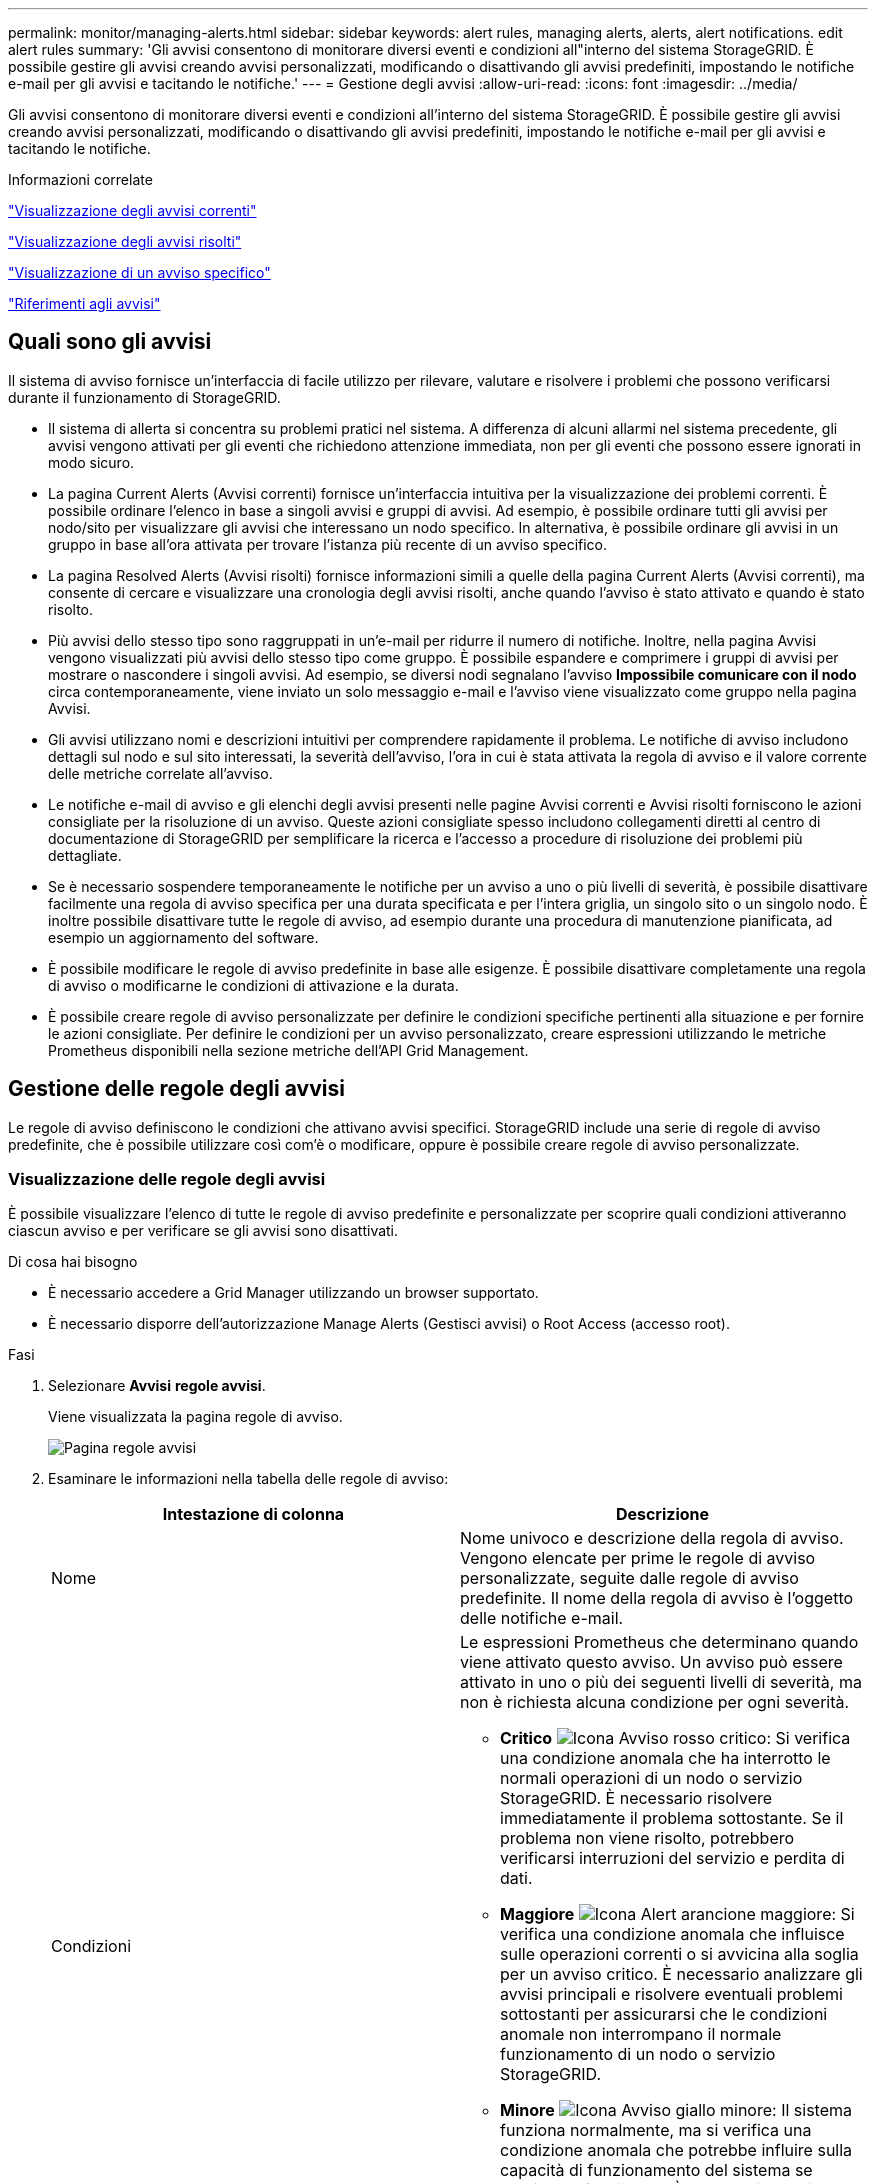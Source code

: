 ---
permalink: monitor/managing-alerts.html 
sidebar: sidebar 
keywords: alert rules, managing alerts, alerts, alert notifications. edit alert rules 
summary: 'Gli avvisi consentono di monitorare diversi eventi e condizioni all"interno del sistema StorageGRID. È possibile gestire gli avvisi creando avvisi personalizzati, modificando o disattivando gli avvisi predefiniti, impostando le notifiche e-mail per gli avvisi e tacitando le notifiche.' 
---
= Gestione degli avvisi
:allow-uri-read: 
:icons: font
:imagesdir: ../media/


[role="lead"]
Gli avvisi consentono di monitorare diversi eventi e condizioni all'interno del sistema StorageGRID. È possibile gestire gli avvisi creando avvisi personalizzati, modificando o disattivando gli avvisi predefiniti, impostando le notifiche e-mail per gli avvisi e tacitando le notifiche.

.Informazioni correlate
link:viewing-current-alerts.html["Visualizzazione degli avvisi correnti"]

link:viewing-resolved-alerts.html["Visualizzazione degli avvisi risolti"]

link:viewing-specific-alert.html["Visualizzazione di un avviso specifico"]

link:alerts-reference.html["Riferimenti agli avvisi"]



== Quali sono gli avvisi

Il sistema di avviso fornisce un'interfaccia di facile utilizzo per rilevare, valutare e risolvere i problemi che possono verificarsi durante il funzionamento di StorageGRID.

* Il sistema di allerta si concentra su problemi pratici nel sistema. A differenza di alcuni allarmi nel sistema precedente, gli avvisi vengono attivati per gli eventi che richiedono attenzione immediata, non per gli eventi che possono essere ignorati in modo sicuro.
* La pagina Current Alerts (Avvisi correnti) fornisce un'interfaccia intuitiva per la visualizzazione dei problemi correnti. È possibile ordinare l'elenco in base a singoli avvisi e gruppi di avvisi. Ad esempio, è possibile ordinare tutti gli avvisi per nodo/sito per visualizzare gli avvisi che interessano un nodo specifico. In alternativa, è possibile ordinare gli avvisi in un gruppo in base all'ora attivata per trovare l'istanza più recente di un avviso specifico.
* La pagina Resolved Alerts (Avvisi risolti) fornisce informazioni simili a quelle della pagina Current Alerts (Avvisi correnti), ma consente di cercare e visualizzare una cronologia degli avvisi risolti, anche quando l'avviso è stato attivato e quando è stato risolto.
* Più avvisi dello stesso tipo sono raggruppati in un'e-mail per ridurre il numero di notifiche. Inoltre, nella pagina Avvisi vengono visualizzati più avvisi dello stesso tipo come gruppo. È possibile espandere e comprimere i gruppi di avvisi per mostrare o nascondere i singoli avvisi. Ad esempio, se diversi nodi segnalano l'avviso *Impossibile comunicare con il nodo* circa contemporaneamente, viene inviato un solo messaggio e-mail e l'avviso viene visualizzato come gruppo nella pagina Avvisi.
* Gli avvisi utilizzano nomi e descrizioni intuitivi per comprendere rapidamente il problema. Le notifiche di avviso includono dettagli sul nodo e sul sito interessati, la severità dell'avviso, l'ora in cui è stata attivata la regola di avviso e il valore corrente delle metriche correlate all'avviso.
* Le notifiche e-mail di avviso e gli elenchi degli avvisi presenti nelle pagine Avvisi correnti e Avvisi risolti forniscono le azioni consigliate per la risoluzione di un avviso. Queste azioni consigliate spesso includono collegamenti diretti al centro di documentazione di StorageGRID per semplificare la ricerca e l'accesso a procedure di risoluzione dei problemi più dettagliate.
* Se è necessario sospendere temporaneamente le notifiche per un avviso a uno o più livelli di severità, è possibile disattivare facilmente una regola di avviso specifica per una durata specificata e per l'intera griglia, un singolo sito o un singolo nodo. È inoltre possibile disattivare tutte le regole di avviso, ad esempio durante una procedura di manutenzione pianificata, ad esempio un aggiornamento del software.
* È possibile modificare le regole di avviso predefinite in base alle esigenze. È possibile disattivare completamente una regola di avviso o modificarne le condizioni di attivazione e la durata.
* È possibile creare regole di avviso personalizzate per definire le condizioni specifiche pertinenti alla situazione e per fornire le azioni consigliate. Per definire le condizioni per un avviso personalizzato, creare espressioni utilizzando le metriche Prometheus disponibili nella sezione metriche dell'API Grid Management.




== Gestione delle regole degli avvisi

Le regole di avviso definiscono le condizioni che attivano avvisi specifici. StorageGRID include una serie di regole di avviso predefinite, che è possibile utilizzare così com'è o modificare, oppure è possibile creare regole di avviso personalizzate.



=== Visualizzazione delle regole degli avvisi

È possibile visualizzare l'elenco di tutte le regole di avviso predefinite e personalizzate per scoprire quali condizioni attiveranno ciascun avviso e per verificare se gli avvisi sono disattivati.

.Di cosa hai bisogno
* È necessario accedere a Grid Manager utilizzando un browser supportato.
* È necessario disporre dell'autorizzazione Manage Alerts (Gestisci avvisi) o Root Access (accesso root).


.Fasi
. Selezionare *Avvisi* *regole avvisi*.
+
Viene visualizzata la pagina regole di avviso.

+
image::../media/alert_rules_page.png[Pagina regole avvisi]

. Esaminare le informazioni nella tabella delle regole di avviso:
+
|===
| Intestazione di colonna | Descrizione 


 a| 
Nome
 a| 
Nome univoco e descrizione della regola di avviso. Vengono elencate per prime le regole di avviso personalizzate, seguite dalle regole di avviso predefinite. Il nome della regola di avviso è l'oggetto delle notifiche e-mail.



 a| 
Condizioni
 a| 
Le espressioni Prometheus che determinano quando viene attivato questo avviso. Un avviso può essere attivato in uno o più dei seguenti livelli di severità, ma non è richiesta alcuna condizione per ogni severità.

** *Critico* image:../media/icon_alert_red_critical.png["Icona Avviso rosso critico"]: Si verifica una condizione anomala che ha interrotto le normali operazioni di un nodo o servizio StorageGRID. È necessario risolvere immediatamente il problema sottostante. Se il problema non viene risolto, potrebbero verificarsi interruzioni del servizio e perdita di dati.
** *Maggiore* image:../media/icon_alert_orange_major.png["Icona Alert arancione maggiore"]: Si verifica una condizione anomala che influisce sulle operazioni correnti o si avvicina alla soglia per un avviso critico. È necessario analizzare gli avvisi principali e risolvere eventuali problemi sottostanti per assicurarsi che le condizioni anomale non interrompano il normale funzionamento di un nodo o servizio StorageGRID.
** *Minore* image:../media/icon_alert_yellow_miinor.png["Icona Avviso giallo minore"]: Il sistema funziona normalmente, ma si verifica una condizione anomala che potrebbe influire sulla capacità di funzionamento del sistema se continua a funzionare. È necessario monitorare e risolvere gli avvisi minori che non vengono risolti da soli per assicurarsi che non causino problemi più gravi.




 a| 
Tipo
 a| 
Il tipo di regola di avviso:

** *Default*: Una regola di avviso fornita con il sistema. È possibile disattivare una regola di avviso predefinita o modificare le condizioni e la durata di una regola di avviso predefinita. Non è possibile rimuovere una regola di avviso predefinita.
** *Default**: Una regola di avviso predefinita che include una condizione o una durata modificate. Se necessario, è possibile ripristinare facilmente le impostazioni predefinite originali di una condizione modificata.
** *Personalizzato*: Una regola di avviso creata dall'utente. È possibile disattivare, modificare e rimuovere regole di avviso personalizzate.




 a| 
Stato
 a| 
Se questa regola di avviso è attualmente attivata o disattivata. Le condizioni per le regole di avviso disabilitate non vengono valutate, quindi non vengono attivati avvisi.

|===


.Informazioni correlate
link:alerts-reference.html["Riferimenti agli avvisi"]



=== Creazione di regole di avviso personalizzate

È possibile creare regole di avviso personalizzate per definire le proprie condizioni di attivazione degli avvisi.

.Di cosa hai bisogno
* È necessario accedere a Grid Manager utilizzando un browser supportato.
* È necessario disporre dell'autorizzazione Manage Alerts (Gestisci avvisi) o Root Access (accesso root).


.A proposito di questa attività
StorageGRID non convalida gli avvisi personalizzati. Se si decide di creare regole di avviso personalizzate, attenersi alle seguenti linee guida generali:

* Esaminare le condizioni per le regole di avviso predefinite e utilizzarle come esempi per le regole di avviso personalizzate.
* Se si definiscono più condizioni per una regola di avviso, utilizzare la stessa espressione per tutte le condizioni. Quindi, modificare il valore di soglia per ciascuna condizione.
* Controllare attentamente ogni condizione per verificare la presenza di errori di tipo e logici.
* Utilizzare solo le metriche elencate nell'API Grid Management.
* Quando si esegue il test di un'espressione utilizzando l'API Grid Management, tenere presente che una risposta "`scompleta`" potrebbe essere semplicemente un corpo di risposta vuoto (nessun avviso attivato). Per verificare se l'avviso è effettivamente attivato, è possibile impostare temporaneamente una soglia su un valore che si prevede sia vero al momento.
+
Ad esempio, per testare l'espressione `node_memory_MemTotal_bytes < 24000000000`, eseguire prima `node_memory_MemTotal_bytes >= 0` e assicurati di ottenere i risultati attesi (tutti i nodi restituiscono un valore). Quindi, riportare l'operatore e la soglia ai valori previsti ed eseguire di nuovo. Nessun risultato indica che non sono presenti avvisi correnti per questa espressione.

* Non presumere che un avviso personalizzato funzioni a meno che non sia stata convalidata l'attivazione dell'avviso quando previsto.


.Fasi
. Selezionare *Avvisi* *regole avvisi*.
+
Viene visualizzata la pagina regole di avviso.

. Selezionare *Crea regola personalizzata*.
+
Viene visualizzata la finestra di dialogo Create Custom Rule (Crea regola personalizzata).

+
image::../media/alerts_create_custom_rule.png[Avvisi Crea regola personalizzata]

. Selezionare o deselezionare la casella di controllo *Enabled* per determinare se questa regola di avviso è attualmente attivata.
+
Se una regola di avviso è disattivata, le relative espressioni non vengono valutate e non vengono attivati avvisi.

. Inserire le seguenti informazioni:
+
|===
| Campo | Descrizione 


 a| 
Nome univoco
 a| 
Un nome univoco per questa regola. Il nome della regola di avviso viene visualizzato nella pagina Avvisi ed è anche l'oggetto delle notifiche e-mail. I nomi delle regole di avviso possono essere compresi tra 1 e 64 caratteri.



 a| 
Descrizione
 a| 
Una descrizione del problema che si verifica. La descrizione è il messaggio di avviso visualizzato nella pagina Avvisi e nelle notifiche e-mail. Le descrizioni delle regole di avviso possono essere comprese tra 1 e 128 caratteri.



 a| 
Azioni consigliate
 a| 
Facoltativamente, le azioni consigliate da intraprendere quando viene attivato questo avviso. Immettere le azioni consigliate come testo normale (senza codici di formattazione). Le azioni consigliate per le regole di avviso possono essere comprese tra 0 e 1,024 caratteri.

|===
. Nella sezione Condizioni, immettere un'espressione Prometheus per uno o più livelli di gravità dell'avviso.
+
Un'espressione di base è in genere della forma:

+
[listing]
----
[metric] [operator] [value]
----
+
Le espressioni possono essere di qualsiasi lunghezza, ma vengono visualizzate su una singola riga dell'interfaccia utente. È richiesta almeno un'espressione.

+
Per visualizzare le metriche disponibili e verificare le espressioni Prometheus, fare clic sull'icona della guida image:../media/icon_nms_question.gif["icona del punto interrogativo"] E segui il link alla sezione metriche dell'API Grid Management.

+
Per ulteriori informazioni sull'utilizzo dell'API di gestione griglia, consultare le istruzioni per l'amministrazione di StorageGRID. Per ulteriori informazioni sulla sintassi delle query Prometheus, consultare la documentazione di Prometheus.

+
Questa espressione attiva un avviso se la quantità di RAM installata per un nodo è inferiore a 24,000,000,000 byte (24 GB).

+
[listing]
----
node_memory_MemTotal_bytes < 24000000000
----
. Nel campo *durata*, immettere il periodo di tempo in cui una condizione deve rimanere in vigore continuamente prima che l'allarme venga attivato e selezionare un'unità di tempo.
+
Per attivare un avviso immediatamente quando una condizione diventa vera, immettere *0*. Aumentare questo valore per evitare che condizioni temporanee attivino avvisi.

+
L'impostazione predefinita è 5 minuti.

. Fare clic su *Save* (Salva).
+
La finestra di dialogo si chiude e la nuova regola di avviso personalizzata viene visualizzata nella tabella regole di avviso.



.Informazioni correlate
link:../admin/index.html["Amministrare StorageGRID"]

link:commonly-used-prometheus-metrics.html["Metriche Prometheus comunemente utilizzate"]

https://prometheus.io/docs/querying/basics/["Prometheus: Nozioni di base sulle query"]



=== Modifica di una regola di avviso

È possibile modificare una regola di avviso per modificare le condizioni di attivazione; per una regola di avviso personalizzata, è anche possibile aggiornare il nome della regola, la descrizione e le azioni consigliate.

.Di cosa hai bisogno
* È necessario accedere a Grid Manager utilizzando un browser supportato.
* È necessario disporre dell'autorizzazione Manage Alerts (Gestisci avvisi) o Root Access (accesso root).


.A proposito di questa attività
Quando si modifica una regola di avviso predefinita, è possibile modificare le condizioni per gli avvisi minori, maggiori e critici e la durata. Quando si modifica una regola di avviso personalizzata, è anche possibile modificare il nome, la descrizione e le azioni consigliate della regola.


IMPORTANT: Prestare attenzione quando si decide di modificare una regola di avviso. Se si modificano i valori di attivazione, potrebbe non essere rilevato un problema sottostante fino a quando non viene impedita l'esecuzione di un'operazione critica.

.Fasi
. Selezionare *Avvisi* *regole avvisi*.
+
Viene visualizzata la pagina regole di avviso.

. Selezionare il pulsante di opzione corrispondente alla regola di avviso che si desidera modificare.
. Selezionare *Modifica regola*.
+
Viene visualizzata la finestra di dialogo Edit Rule (Modifica regola). Questo esempio mostra una regola di avviso predefinita: I campi Nome univoco, Descrizione e azioni consigliate sono disattivati e non possono essere modificati.

+
image::../media/alert_rules_edit_rule.png[Regola di modifica degli avvisi]

. Selezionare o deselezionare la casella di controllo *Enabled* per determinare se questa regola di avviso è attualmente attivata.
+
Se una regola di avviso è disattivata, le relative espressioni non vengono valutate e non vengono attivati avvisi.

+

NOTE: Se si disattiva la regola di avviso per un avviso corrente, è necessario attendere alcuni minuti affinché l'avviso non venga più visualizzato come avviso attivo.

+

IMPORTANT: In generale, la disattivazione di una regola di avviso predefinita non è consigliata. Se una regola di avviso è disattivata, potrebbe non essere rilevato un problema sottostante fino a quando non viene impedita l'esecuzione di un'operazione critica.

. Per le regole di avviso personalizzate, aggiornare le seguenti informazioni secondo necessità.
+

NOTE: Non è possibile modificare queste informazioni per le regole di avviso predefinite.

+
|===
| Campo | Descrizione 


 a| 
Nome univoco
 a| 
Un nome univoco per questa regola. Il nome della regola di avviso viene visualizzato nella pagina Avvisi ed è anche l'oggetto delle notifiche e-mail. I nomi delle regole di avviso possono essere compresi tra 1 e 64 caratteri.



 a| 
Descrizione
 a| 
Una descrizione del problema che si verifica. La descrizione è il messaggio di avviso visualizzato nella pagina Avvisi e nelle notifiche e-mail. Le descrizioni delle regole di avviso possono essere comprese tra 1 e 128 caratteri.



 a| 
Azioni consigliate
 a| 
Facoltativamente, le azioni consigliate da intraprendere quando viene attivato questo avviso. Immettere le azioni consigliate come testo normale (senza codici di formattazione). Le azioni consigliate per le regole di avviso possono essere comprese tra 0 e 1,024 caratteri.

|===
. Nella sezione Condizioni, immettere o aggiornare l'espressione Prometheus per uno o più livelli di gravità dell'avviso.
+

NOTE: Se si desidera ripristinare il valore originale di una condizione per una regola di avviso predefinita modificata, fare clic sui tre punti a destra della condizione modificata.

+
image::../media/alert_rules_edit_revert_to_default.png[Alert rules (regole di avviso): Ripristino di una condizione modificata al valore predefinito]

+

NOTE: Se si aggiornano le condizioni per un avviso corrente, le modifiche potrebbero non essere implementate fino a quando la condizione precedente non viene risolta. Al successivo soddisfacimento di una delle condizioni per la regola, l'avviso rifletterà i valori aggiornati.

+
Un'espressione di base è in genere della forma:

+
[listing]
----
[metric] [operator] [value]
----
+
Le espressioni possono essere di qualsiasi lunghezza, ma vengono visualizzate su una singola riga dell'interfaccia utente. È richiesta almeno un'espressione.

+
Per visualizzare le metriche disponibili e verificare le espressioni Prometheus, fare clic sull'icona della guida image:../media/icon_nms_question.gif["icona del punto interrogativo"] E segui il link alla sezione metriche dell'API Grid Management.

+
Per ulteriori informazioni sull'utilizzo dell'API di gestione griglia, consultare le istruzioni per l'amministrazione di StorageGRID. Per ulteriori informazioni sulla sintassi delle query Prometheus, consultare la documentazione di Prometheus.

+
Questa espressione attiva un avviso se la quantità di RAM installata per un nodo è inferiore a 24,000,000,000 byte (24 GB).

+
[listing]
----
node_memory_MemTotal_bytes < 24000000000
----
. Nel campo *durata*, immettere il periodo di tempo in cui una condizione deve rimanere in vigore continuamente prima che l'allarme venga attivato, quindi selezionare l'unità di tempo.
+
Per attivare un avviso immediatamente quando una condizione diventa vera, immettere *0*. Aumentare questo valore per evitare che condizioni temporanee attivino avvisi.

+
L'impostazione predefinita è 5 minuti.

. Fare clic su *Save* (Salva).
+
Se è stata modificata una regola di avviso predefinita, nella colonna tipo viene visualizzato *Default**. Se è stata disattivata una regola di avviso predefinita o personalizzata, nella colonna *Status* viene visualizzato *Disabled*.



.Informazioni correlate
link:../admin/index.html["Amministrare StorageGRID"]

link:commonly-used-prometheus-metrics.html["Metriche Prometheus comunemente utilizzate"]

https://prometheus.io/docs/querying/basics/["Prometheus: Nozioni di base sulle query"]



=== Disattivazione di una regola di avviso

È possibile modificare lo stato attivato/disattivato per una regola di avviso predefinita o personalizzata.

.Di cosa hai bisogno
* È necessario accedere a Grid Manager utilizzando un browser supportato.
* È necessario disporre dell'autorizzazione Manage Alerts (Gestisci avvisi) o Root Access (accesso root).


.A proposito di questa attività
Quando una regola di avviso viene disattivata, le relative espressioni non vengono valutate e non vengono attivati avvisi.


IMPORTANT: In generale, la disattivazione di una regola di avviso predefinita non è consigliata. Se una regola di avviso è disattivata, potrebbe non essere rilevato un problema sottostante fino a quando non viene impedita l'esecuzione di un'operazione critica.

.Fasi
. Selezionare *Avvisi* *regole avvisi*.
+
Viene visualizzata la pagina regole di avviso.

. Selezionare il pulsante di opzione corrispondente alla regola di avviso che si desidera attivare o disattivare.
. Selezionare *Modifica regola*.
+
Viene visualizzata la finestra di dialogo Edit Rule (Modifica regola).

. Selezionare o deselezionare la casella di controllo *Enabled* per determinare se questa regola di avviso è attualmente attivata.
+
Se una regola di avviso è disattivata, le relative espressioni non vengono valutate e non vengono attivati avvisi.

+

NOTE: Se si disattiva la regola di avviso per un avviso corrente, è necessario attendere alcuni minuti affinché l'avviso non venga più visualizzato come avviso attivo.

. Fare clic su *Save* (Salva).
+
*Disabled* viene visualizzato nella colonna *Status*.





=== Rimozione di una regola di avviso personalizzata

È possibile rimuovere una regola di avviso personalizzata se non si desidera più utilizzarla.

.Di cosa hai bisogno
* È necessario accedere a Grid Manager utilizzando un browser supportato.
* È necessario disporre dell'autorizzazione Manage Alerts (Gestisci avvisi) o Root Access (accesso root).


.Fasi
. Selezionare *Avvisi* *regole avvisi*.
+
Viene visualizzata la pagina regole di avviso.

. Selezionare il pulsante di opzione per la regola di avviso personalizzata che si desidera rimuovere.
+
Non è possibile rimuovere una regola di avviso predefinita.

. Fare clic su *Rimuovi regola personalizzata*.
+
Viene visualizzata una finestra di dialogo di conferma.

. Fare clic su *OK* per rimuovere la regola di avviso.
+
Tutte le istanze attive dell'avviso verranno risolte entro 10 minuti.





== Gestione delle notifiche di avviso

Quando viene attivato un avviso, StorageGRID può inviare notifiche e-mail e notifiche SNMP (Simple Network Management Protocol) (trap).



=== Impostazione delle notifiche SNMP per gli avvisi

Se si desidera che StorageGRID invii notifiche SNMP quando si verificano avvisi, è necessario attivare l'agente SNMP StorageGRID e configurare una o più destinazioni trap.

.A proposito di questa attività
È possibile utilizzare l'opzione *Configurazione* *monitoraggio* *Agente SNMP* in Gestione griglia o gli endpoint SNMP per l'API di gestione griglia per attivare e configurare l'agente SNMP di StorageGRID. L'agente SNMP supporta tutte e tre le versioni del protocollo SNMP.

Per informazioni sulla configurazione dell'agente SNMP, consultare la sezione relativa all'utilizzo del monitoraggio SNMP.

Dopo aver configurato l'agente SNMP StorageGRID, è possibile inviare due tipi di notifiche basate sugli eventi:

* I trap sono notifiche inviate dall'agente SNMP che non richiedono un riconoscimento da parte del sistema di gestione. Le trap servono a notificare al sistema di gestione che si è verificato qualcosa all'interno di StorageGRID, ad esempio un avviso attivato. I trap sono supportati in tutte e tre le versioni di SNMP
* Le informazioni sono simili alle trap, ma richiedono un riconoscimento da parte del sistema di gestione. Se l'agente SNMP non riceve una conferma entro un determinato periodo di tempo, invia nuovamente l'informazione fino a quando non viene ricevuta una conferma o non viene raggiunto il valore massimo di ripetizione. Le informazioni sono supportate in SNMPv2c e SNMPv3.


Le notifiche di trap e notifica vengono inviate quando viene attivato un avviso predefinito o personalizzato a qualsiasi livello di gravità. Per eliminare le notifiche SNMP per un avviso, è necessario configurare un silenzio per l'avviso. Le notifiche di avviso vengono inviate da qualsiasi nodo amministrativo configurato come mittente preferito. Per impostazione predefinita, viene selezionato il nodo di amministrazione principale. Per ulteriori informazioni, consultare le istruzioni per l'amministrazione di StorageGRID.


NOTE: Le notifiche di trap e notifica vengono inviate anche quando determinati allarmi (sistema legacy) vengono attivati a livelli di gravità specificati o superiori; tuttavia, le notifiche SNMP non vengono inviate per ogni allarme o per ogni gravità.

.Informazioni correlate
link:using-snmp-monitoring.html["Utilizzo del monitoraggio SNMP"]

link:managing-alerts.html["Tacitare le notifiche di avviso"]

link:../admin/index.html["Amministrare StorageGRID"]

link:alarms-that-generate-snmp-notifications.html["Allarmi che generano notifiche SNMP (sistema legacy)"]



=== Impostazione delle notifiche e-mail per gli avvisi

Se si desidera che le notifiche e-mail vengano inviate quando si verificano avvisi, è necessario fornire informazioni sul server SMTP. È inoltre necessario immettere gli indirizzi e-mail per i destinatari delle notifiche di avviso.

.Di cosa hai bisogno
* È necessario accedere a Grid Manager utilizzando un browser supportato.
* È necessario disporre dell'autorizzazione Manage Alerts (Gestisci avvisi) o Root Access (accesso root).


.Di cosa hai bisogno
Poiché gli allarmi e gli avvisi sono sistemi indipendenti, la configurazione dell'e-mail utilizzata per le notifiche di avviso non viene utilizzata per le notifiche di allarme e i messaggi AutoSupport. Tuttavia, è possibile utilizzare lo stesso server di posta elettronica per tutte le notifiche.

Se l'implementazione di StorageGRID include più nodi di amministrazione, è possibile selezionare quale nodo di amministrazione deve essere il mittente preferito delle notifiche di avviso. Lo stesso "`Preferred sender`" viene utilizzato anche per le notifiche di allarme e i messaggi AutoSupport. Per impostazione predefinita, viene selezionato il nodo di amministrazione principale. Per ulteriori informazioni, consultare le istruzioni per l'amministrazione di StorageGRID.

.Fasi
. Selezionare *Avvisi* *Configurazione e-mail*.
+
Viene visualizzata la pagina Configurazione e-mail.

+
image::../media/alerts_email_setup_disabled.png[Configurazione email avvisi disattivata]

. Selezionare la casella di controllo *Enable Email Notifications* (attiva notifiche e-mail) per indicare che si desidera inviare e-mail di notifica quando gli avvisi raggiungono le soglie configurate.
+
Vengono visualizzate le sezioni Server e-mail (SMTP), TLS (Transport Layer Security), indirizzi e-mail e filtri.

. Nella sezione Server e-mail (SMTP), immettere le informazioni necessarie per l'accesso al server SMTP da parte di StorageGRID.
+
Se il server SMTP richiede l'autenticazione, è necessario fornire sia un nome utente che una password. È inoltre necessario richiedere TLS e fornire un certificato CA.

+
|===
| Campo | Invio 


 a| 
Server di posta
 a| 
Il nome di dominio completo (FQDN) o l'indirizzo IP del server SMTP.



 a| 
Porta
 a| 
Porta utilizzata per accedere al server SMTP. Deve essere compreso tra 1 e 65535.



 a| 
Nome utente (opzionale)
 a| 
Se il server SMTP richiede l'autenticazione, immettere il nome utente con cui eseguire l'autenticazione.



 a| 
Password (opzionale)
 a| 
Se il server SMTP richiede l'autenticazione, immettere la password con cui eseguire l'autenticazione.

|===
+
image:../media/alerts_email_smtp_server.png["Avvisi e-mail server SMTP"]

. Nella sezione indirizzi e-mail, immettere gli indirizzi e-mail per il mittente e per ciascun destinatario.
+
.. Per *Sender Email Address*, specificare un indirizzo e-mail valido da utilizzare come indirizzo da per le notifiche degli avvisi.
+
Ad esempio: `storagegrid-alerts@example.com`

.. Nella sezione destinatari, immettere un indirizzo e-mail per ciascun elenco o persona che deve ricevere un'e-mail quando si verifica un avviso.
+
Fare clic sull'icona più image:../media/icon_plus_sign_black_on_white.gif["icona più"] per aggiungere destinatari.



+
image::../media/alerts_email_recipients.png[Avvisa i destinatari e-mail]

. Nella sezione Transport Layer Security (TLS), selezionare la casella di controllo *Require TLS* (Richiedi TLS*) se Transport Layer Security (TLS) è richiesto per le comunicazioni con il server SMTP.
+
.. Nel campo *certificato CA*, fornire il certificato CA che verrà utilizzato per verificare l'identificazione del server SMTP.
+
È possibile copiare e incollare il contenuto in questo campo oppure fare clic su *Sfoglia* e selezionare il file.

+
È necessario fornire un singolo file contenente i certificati di ogni autorità di certificazione di emissione intermedia (CA). Il file deve contenere ciascuno dei file di certificato CA con codifica PEM, concatenati in ordine di catena del certificato.

.. Selezionare la casella di controllo *Send Client Certificate* (Invia certificato client) se il server di posta SMTP richiede l'invio di certificati client per l'autenticazione da parte dei mittenti di posta elettronica.
.. Nel campo *certificato client*, fornire il certificato client con codifica PEM da inviare al server SMTP.
+
È possibile copiare e incollare il contenuto in questo campo oppure fare clic su *Sfoglia* e selezionare il file.

.. Nel campo *Private Key* (chiave privata), immettere la chiave privata per il certificato client in codifica PEM non crittografata.
+
È possibile copiare e incollare il contenuto in questo campo oppure fare clic su *Sfoglia* e selezionare il file.

+

NOTE: Per modificare la configurazione dell'e-mail, fare clic sull'icona a forma di matita per aggiornare questo campo.

+
image::../media/alerts_email_tls.png[Avvisi e-mail TLS]



. Nella sezione filtri, selezionare i livelli di severità degli avvisi che devono generare le notifiche via email, a meno che la regola per uno specifico avviso non sia stata tacitata.
+
|===
| Severità | Descrizione 


 a| 
Minore, maggiore, critico
 a| 
Viene inviata una notifica via email quando viene soddisfatta la condizione minore, maggiore o critica di una regola di avviso.



 a| 
Importante, critico
 a| 
Viene inviata una notifica via email quando viene soddisfatta la condizione principale o critica per una regola di avviso. Le notifiche non vengono inviate per avvisi minori.



 a| 
Solo critico
 a| 
Una notifica via email viene inviata solo quando viene soddisfatta la condizione critica per una regola di avviso. Le notifiche non vengono inviate per avvisi minori o maggiori.

|===
+
image:../media/alerts_email_filters.png["Avvisi e-mail Filters"]

. Quando si è pronti a verificare le impostazioni e-mail, attenersi alla seguente procedura:
+
.. Fare clic su *Invia email di prova*.
+
Viene visualizzato un messaggio di conferma che indica l'invio di un'e-mail di prova.

.. Selezionare le caselle di posta in arrivo di tutti i destinatari e confermare che è stata ricevuta un'e-mail di prova.
+

NOTE: Se l'e-mail non viene ricevuta entro pochi minuti o se viene attivato l'avviso *errore notifica e-mail*, controllare le impostazioni e riprovare.

.. Accedi a qualsiasi altro nodo Admin e invia un'e-mail di prova per verificare la connettività da tutti i siti.
+

NOTE: Quando si verificano le notifiche di avviso, è necessario accedere a ogni nodo amministratore per verificare la connettività. Ciò è in contrasto con il test delle notifiche di allarme e dei messaggi AutoSupport, in cui tutti i nodi amministrativi inviano l'email di test.



. Fare clic su *Save* (Salva).
+
L'invio di un'e-mail di prova non salva le impostazioni. Fare clic su *Save* (Salva).

+
Le impostazioni e-mail vengono salvate.



.Informazioni correlate
link:managing-alerts.html["Risoluzione dei problemi relativi alle notifiche email di avviso"]

link:../maintain/index.html["Mantieni  Ripristina"]



=== Informazioni incluse nelle notifiche e-mail di avviso

Dopo aver configurato il server di posta SMTP, le notifiche e-mail vengono inviate ai destinatari designati quando viene attivato un avviso, a meno che la regola di avviso non venga soppressa da un silenzio.

Le notifiche e-mail includono le seguenti informazioni:

image::../media/alerts_email_notification.png[Notifiche e-mail]

[cols="1a,5a"]
|===
|  | Descrizione 


 a| 
1
 a| 
Il nome dell'avviso, seguito dal numero di istanze attive dell'avviso.



 a| 
2
 a| 
La descrizione dell'avviso.



 a| 
3
 a| 
Qualsiasi azione consigliata per l'avviso.



 a| 
4
 a| 
Dettagli su ogni istanza attiva dell'avviso, inclusi il nodo e il sito interessati, la severità dell'avviso, l'ora UTC in cui è stata attivata la regola di avviso e il nome del servizio e del processo interessati.



 a| 
5
 a| 
Il nome host del nodo amministratore che ha inviato la notifica.

|===
.Informazioni correlate
link:managing-alerts.html["Tacitare le notifiche di avviso"]



=== Come StorageGRID raggruppa gli avvisi nelle notifiche e-mail

Per impedire l'invio di un numero eccessivo di notifiche e-mail quando vengono attivati gli avvisi, StorageGRID tenta di raggruppare più avvisi nella stessa notifica.

Fare riferimento alla tabella seguente per alcuni esempi di come StorageGRID raggruppa più avvisi nelle notifiche e-mail.

|===
| Comportamento | Esempio 


 a| 
Ogni notifica di avviso si applica solo agli avvisi con lo stesso nome. Se vengono attivati contemporaneamente due avvisi con nomi diversi, vengono inviate due notifiche e-mail.
 a| 
* L'avviso A viene attivato su due nodi contemporaneamente. Viene inviata una sola notifica.
* L'allarme A viene attivato sul nodo 1 e l'allarme B viene attivato contemporaneamente sul nodo 2. Vengono inviate due notifiche, una per ogni avviso.




 a| 
Per un avviso specifico su un nodo specifico, se le soglie vengono raggiunte per più di una severità, viene inviata una notifica solo per l'avviso più grave.
 a| 
* Viene attivato l'allarme A e vengono raggiunte le soglie di allarme minore, maggiore e critico. Viene inviata una notifica per l'avviso critico.




 a| 
La prima volta che viene attivato un avviso, StorageGRID attende 2 minuti prima di inviare una notifica. Se durante questo periodo vengono attivati altri avvisi con lo stesso nome, StorageGRID raggruppa tutti gli avvisi nella notifica iniziale.​
 a| 
. L'allarme A viene attivato sul nodo 1 alle 08:00. Non viene inviata alcuna notifica.
. L'allarme A viene attivato sul nodo 2 alle 08:01. Non viene inviata alcuna notifica.
. Alle 08:02, viene inviata una notifica per segnalare entrambe le istanze dell'avviso.




 a| 
Se viene attivato un altro avviso con lo stesso nome, StorageGRID attende 10 minuti prima di inviare una nuova notifica. La nuova notifica riporta tutti gli avvisi attivi (gli avvisi correnti che non sono stati tacitati), anche se precedentemente segnalati.
 a| 
. L'allarme A viene attivato sul nodo 1 alle 08:00. Viene inviata una notifica alle ore 08:02.
. L'allarme A viene attivato sul nodo 2 alle 08:05. Una seconda notifica viene inviata alle 08:15 (10 minuti dopo). Vengono segnalati entrambi i nodi.




 a| 
Se sono presenti più avvisi correnti con lo stesso nome e uno di questi viene risolto, non viene inviata una nuova notifica se l'avviso si ripresenta sul nodo per il quale l'avviso è stato risolto.
 a| 
. Viene attivato l'avviso A per il nodo 1. Viene inviata una notifica.
. Viene attivato l'avviso A per il nodo 2. Viene inviata una seconda notifica.
. L'avviso A è stato risolto per il nodo 2, ma rimane attivo per il nodo 1.
. L'avviso A viene nuovamente attivato per il nodo 2. Non viene inviata alcuna nuova notifica perché l'avviso è ancora attivo per il nodo 1.




 a| 
StorageGRID continua a inviare notifiche via email ogni 7 giorni fino a quando tutte le istanze dell'avviso non vengono risolte o la regola dell'avviso non viene tacitata.
 a| 
. L'allarme A viene attivato per il nodo 1 l'8 marzo. Viene inviata una notifica.
. L'avviso A non viene risolto o tacitato. Ulteriori notifiche verranno inviate il 15 marzo, il 22 marzo, il 29 marzo e così via.


|===


=== Risoluzione dei problemi relativi alle notifiche email di avviso

Se viene attivato l'avviso *errore notifica email* o non si riesce a ricevere la notifica email di avviso del test, attenersi alla procedura descritta di seguito per risolvere il problema.

.Di cosa hai bisogno
* È necessario accedere a Grid Manager utilizzando un browser supportato.
* È necessario disporre dell'autorizzazione Manage Alerts (Gestisci avvisi) o Root Access (accesso root).


.Fasi
. Verificare le impostazioni.
+
.. Selezionare *Avvisi* *Configurazione e-mail*.
.. Verificare che le impostazioni del server e-mail (SMTP) siano corrette.
.. Verificare di aver specificato indirizzi e-mail validi per i destinatari.


. Controllare il filtro antispam e assicurarsi che l'e-mail non sia stata inviata a una cartella di posta indesiderata.
. Chiedere all'amministratore dell'e-mail di confermare che le e-mail dell'indirizzo del mittente non vengono bloccate.
. Raccogliere un file di log per l'Admin Node, quindi contattare il supporto tecnico.
+
Il supporto tecnico può utilizzare le informazioni contenute nei registri per determinare l'errore. Ad esempio, il file prometheus.log potrebbe visualizzare un errore durante la connessione al server specificato.



.Informazioni correlate
link:collecting-log-files-and-system-data.html["Raccolta di file di log e dati di sistema"]



== Tacitare le notifiche di avviso

In alternativa, è possibile configurare le silenzi in modo da eliminare temporaneamente le notifiche di avviso.

.Di cosa hai bisogno
* È necessario accedere a Grid Manager utilizzando un browser supportato.
* È necessario disporre dell'autorizzazione Manage Alerts (Gestisci avvisi) o Root Access (accesso root).


.A proposito di questa attività
È possibile disattivare le regole di avviso sull'intera griglia, su un singolo sito o su un singolo nodo e per una o più severità. Ogni silenzio elimina tutte le notifiche per una singola regola di avviso o per tutte le regole di avviso.

Se è stato attivato l'agente SNMP, le silenzi sopprimono anche i trap SNMP e informano.


IMPORTANT: Prestare attenzione quando si decide di tacitare una regola di avviso. Se si tacita un avviso, potrebbe non essere possibile rilevare un problema sottostante fino a quando non si impedisce il completamento di un'operazione critica.


NOTE: Poiché gli allarmi e gli avvisi sono sistemi indipendenti, non è possibile utilizzare questa funzionalità per eliminare le notifiche di allarme.

.Fasi
. Selezionare *Avvisi* *silenzi*.
+
Viene visualizzata la pagina Silences (silenzi).

+
image::../media/alerts_silences_page.png[Pagina dei silenzi degli avvisi]

. Selezionare *Crea*.
+
Viene visualizzata la finestra di dialogo Crea silenzio.

+
image::../media/alerts_create_silence.png[Avvisi Crea silenzio]

. Selezionare o inserire le seguenti informazioni:
+
[cols="1a,3a"]
|===
| Campo | Descrizione 


 a| 
Regola di avviso
 a| 
Il nome della regola di avviso che si desidera disattivare. È possibile selezionare qualsiasi regola di avviso predefinita o personalizzata, anche se la regola di avviso è disattivata.

*Nota:* selezionare *tutte le regole* se si desidera disattivare tutte le regole di avviso utilizzando i criteri specificati in questa finestra di dialogo.



 a| 
Descrizione
 a| 
Facoltativamente, una descrizione del silenzio. Ad esempio, descrivi lo scopo di questo silenzio.



 a| 
Durata
 a| 
Per quanto tempo si desidera che questo silenzio rimanga attivo, in minuti, ore o giorni. Un silenzio può essere in vigore da 5 minuti a 1,825 giorni (5 anni).

*Nota:* non disattivare una regola di avviso per un periodo di tempo prolungato. Se una regola di avviso viene tacitata, è possibile che non si rilevi un problema sottostante fino a quando non si impedisce il completamento di un'operazione critica. Tuttavia, potrebbe essere necessario utilizzare un silenzio esteso se un avviso viene attivato da una configurazione specifica e intenzionale, ad esempio per gli avvisi *link down* dell'appliance di servizi e *link down* dell'appliance di storage.



 a| 
Severità
 a| 
Quale severità o severità degli avvisi deve essere tacitata. Se l'avviso viene attivato in una delle severità selezionate, non viene inviata alcuna notifica.



 a| 
Nodi
 a| 
A quale nodo o nodi si desidera applicare questo silenzio. È possibile eliminare una regola di avviso o tutte le regole dell'intera griglia, di un singolo sito o di un singolo nodo. Se si seleziona l'intera griglia, il silenzio viene applicato a tutti i siti e a tutti i nodi. Se si seleziona un sito, il silenzio si applica solo ai nodi di quel sito.

*Nota:* non è possibile selezionare più di un nodo o più siti per ciascun silenzio. Se si desidera eliminare la stessa regola di avviso su più di un nodo o più siti contemporaneamente, è necessario creare silenzi aggiuntivi.

|===
. Fare clic su *Save* (Salva).
. Se si desidera modificare o terminare un silenzio prima della scadenza, è possibile modificarlo o rimuoverlo.
+
[cols="1a,3a"]
|===
| Opzione | Descrizione 


 a| 
Modificare un silenzio
 a| 
.. Selezionare *Avvisi* *silenzi*.
.. Dalla tabella, selezionare il pulsante di opzione relativo al silenzio che si desidera modificare.
.. Fare clic su *Edit* (Modifica).
.. Modificare la descrizione, il tempo rimanente, le severità selezionate o il nodo interessato.
.. Fare clic su *Save* (Salva).




 a| 
Eliminare un silenzio
 a| 
.. Selezionare *Avvisi* *silenzi*.
.. Dalla tabella, selezionare il pulsante di opzione per il silenzio che si desidera rimuovere.
.. Fare clic su *Rimuovi*.
.. Fare clic su *OK* per confermare che si desidera rimuovere il silenzio.
+
*Nota*: Le notifiche verranno inviate quando viene attivato questo avviso (a meno che non venga eliminato da un altro silenzio). Se questo avviso viene attivato, potrebbero essere necessari alcuni minuti per l'invio di notifiche e-mail o SNMP e per l'aggiornamento della pagina Avvisi.



|===


.Informazioni correlate
link:configuring-snmp-agent.html["Configurazione dell'agente SNMP"]
